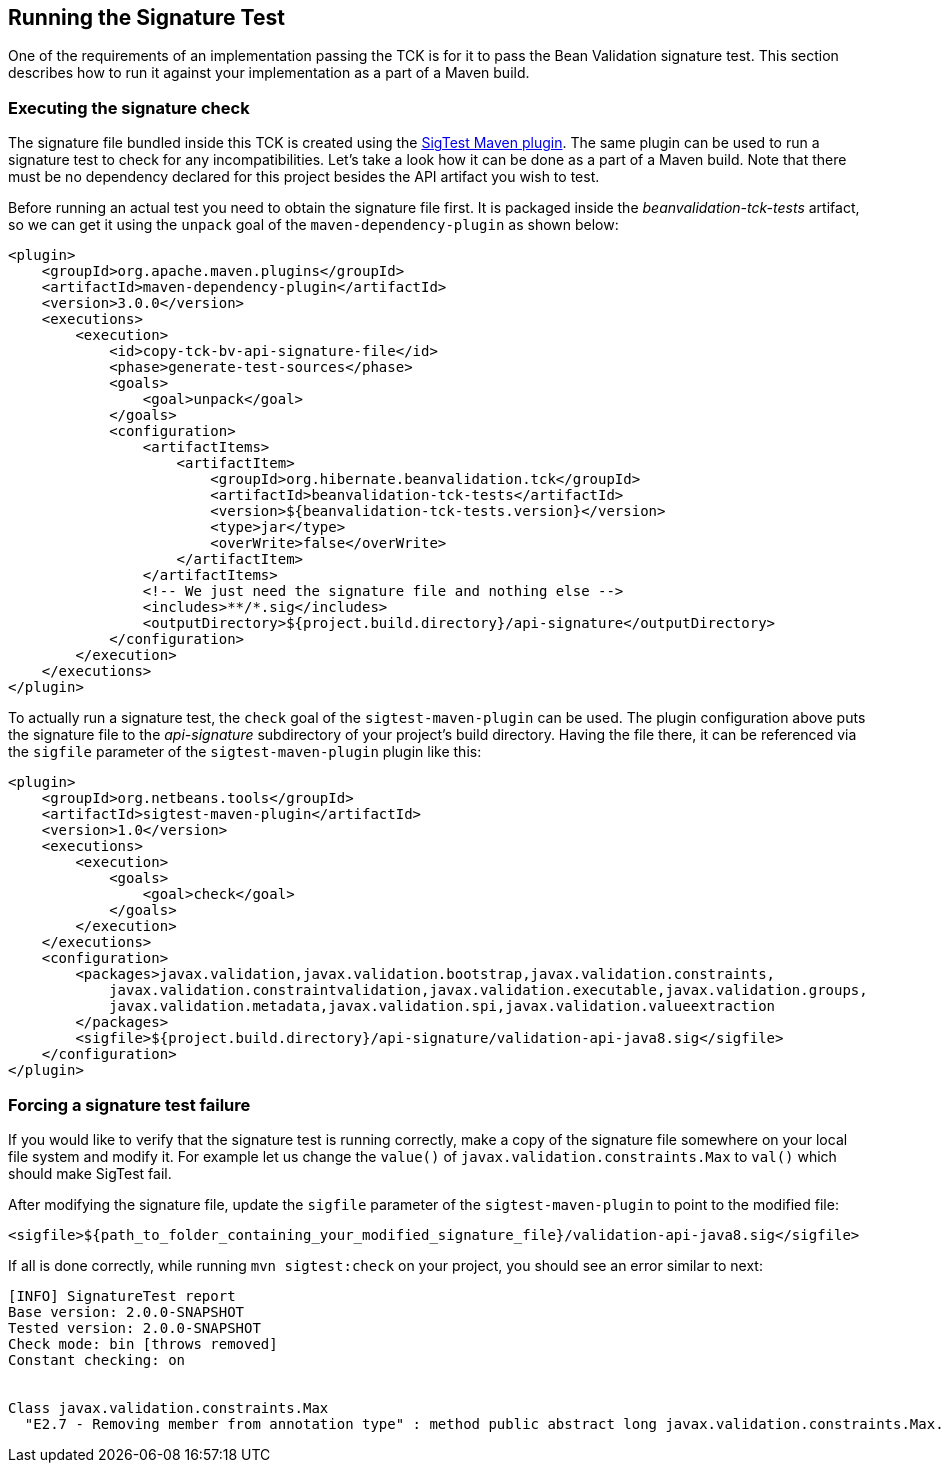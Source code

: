 [[sigtest]]
== Running the Signature Test

One of the requirements of an implementation passing the TCK is for it
to pass the Bean Validation signature test. This section describes how to run
it against your implementation as a part of a Maven build.

=== Executing the signature check

The signature file bundled inside this TCK is created using the http://wiki.netbeans.org/SigTest[SigTest Maven plugin].
The same plugin can be used to run a signature test to check for any incompatibilities.
Let's take a look how it can be done as a part of a Maven build.
Note that there must be no dependency declared for this project besides the API artifact you wish to test.

Before running an actual test you need to obtain the signature file first. It is packaged inside the
_beanvalidation-tck-tests_ artifact, so we can get it using the `unpack` goal of the `maven-dependency-plugin`
as shown below:

```xml
<plugin>
    <groupId>org.apache.maven.plugins</groupId>
    <artifactId>maven-dependency-plugin</artifactId>
    <version>3.0.0</version>
    <executions>
        <execution>
            <id>copy-tck-bv-api-signature-file</id>
            <phase>generate-test-sources</phase>
            <goals>
                <goal>unpack</goal>
            </goals>
            <configuration>
                <artifactItems>
                    <artifactItem>
                        <groupId>org.hibernate.beanvalidation.tck</groupId>
                        <artifactId>beanvalidation-tck-tests</artifactId>
                        <version>${beanvalidation-tck-tests.version}</version>
                        <type>jar</type>
                        <overWrite>false</overWrite>
                    </artifactItem>
                </artifactItems>
                <!-- We just need the signature file and nothing else -->
                <includes>**/*.sig</includes>
                <outputDirectory>${project.build.directory}/api-signature</outputDirectory>
            </configuration>
        </execution>
    </executions>
</plugin>
```

To actually run a signature test, the `check` goal of the `sigtest-maven-plugin` can be used.
The plugin configuration above puts the signature file to the _api-signature_ subdirectory of your project's
build directory. Having the file there, it can be referenced via the `sigfile`
parameter of the `sigtest-maven-plugin` plugin like this:

```xml
<plugin>
    <groupId>org.netbeans.tools</groupId>
    <artifactId>sigtest-maven-plugin</artifactId>
    <version>1.0</version>
    <executions>
        <execution>
            <goals>
                <goal>check</goal>
            </goals>
        </execution>
    </executions>
    <configuration>
        <packages>javax.validation,javax.validation.bootstrap,javax.validation.constraints,
            javax.validation.constraintvalidation,javax.validation.executable,javax.validation.groups,
            javax.validation.metadata,javax.validation.spi,javax.validation.valueextraction
        </packages>
        <sigfile>${project.build.directory}/api-signature/validation-api-java8.sig</sigfile>
    </configuration>
</plugin>
```

=== Forcing a signature test failure

If you would like to verify that the signature test is running correctly, make a copy of the
signature file somewhere on your local file system and modify it. For example let us change the
`value()` of `javax.validation.constraints.Max` to `val()` which should make SigTest fail.

After modifying the signature file, update the `sigfile` parameter of the `sigtest-maven-plugin` to point to the modified file:

```
<sigfile>${path_to_folder_containing_your_modified_signature_file}/validation-api-java8.sig</sigfile>
```

If all is done correctly, while running `mvn sigtest:check` on your project, you should see
an error similar to next:

```
[INFO] SignatureTest report
Base version: 2.0.0-SNAPSHOT
Tested version: 2.0.0-SNAPSHOT
Check mode: bin [throws removed]
Constant checking: on


Class javax.validation.constraints.Max
  "E2.7 - Removing member from annotation type" : method public abstract long javax.validation.constraints.Max.val()
```
